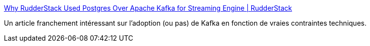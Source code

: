 :jbake-type: post
:jbake-status: published
:jbake-title: Why RudderStack Used Postgres Over Apache Kafka for Streaming Engine | RudderStack
:jbake-tags: kafka,postgres,messaging,comparison,architecture,_mois_sept.,_année_2020
:jbake-date: 2020-09-12
:jbake-depth: ../
:jbake-uri: shaarli/1599922532000.adoc
:jbake-source: https://nicolas-delsaux.hd.free.fr/Shaarli?searchterm=https%3A%2F%2Frudderstack.com%2Fblog%2Fwhy-rudderstack-used-postgres-over-apache-kafka-for-streaming-engine%2F&searchtags=kafka+postgres+messaging+comparison+architecture+_mois_sept.+_ann%C3%A9e_2020
:jbake-style: shaarli

https://rudderstack.com/blog/why-rudderstack-used-postgres-over-apache-kafka-for-streaming-engine/[Why RudderStack Used Postgres Over Apache Kafka for Streaming Engine | RudderStack]

Un article franchement intéressant sur l'adoption (ou pas) de Kafka en fonction de vraies contraintes techniques.
